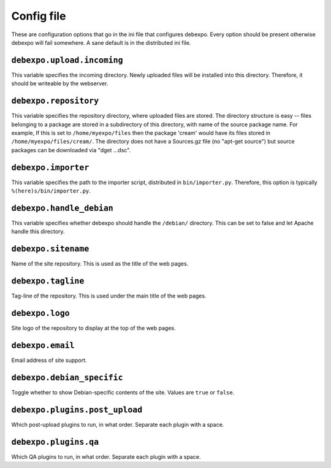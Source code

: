 .. _config-file:

===========
Config file
===========

These are configuration options that go in the ini file that configures debexpo. Every option should be present otherwise debexpo will fail somewhere. A sane default is in the distributed ini file.

``debexpo.upload.incoming``
===========================

This variable specifies the incoming directory. Newly uploaded files will be installed into this directory.
Therefore, it should be writeable by the webserver.

``debexpo.repository``
======================

This variable specifies the repository directory, where uploaded files are stored. The directory structure is easy -- files belonging to a package are stored in a subdirectory of this directory, with name of the source package name.
For example, If this is set to ``/home/myexpo/files`` then the package 'cream' would have its files stored in ``/home/myexpo/files/cream/``.
The directory does not have a Sources.gz file (no "apt-get source") but source packages can be downloaded via "dget ...dsc".

``debexpo.importer``
====================

This variable specifies the path to the importer script, distributed in ``bin/importer.py``. Therefore, this option is typically ``%(here)s/bin/importer.py``.

``debexpo.handle_debian``
=========================

This variable specifies whether debexpo should handle the ``/debian/`` directory. This can be set to false and let Apache handle this directory.

``debexpo.sitename``
====================

Name of the site repository. This is used as the title of the web pages.

``debexpo.tagline``
===================

Tag-line of the repository. This is used under the main title of the web pages.

``debexpo.logo``
================

Site logo of the repository to display at the top of the web pages.

``debexpo.email``
=================

Email address of site support.

``debexpo.debian_specific``
===========================

Toggle whether to show Debian-specific contents of the site. Values are ``true`` or ``false``.

``debexpo.plugins.post_upload``
===============================

Which post-upload plugins to run, in what order. Separate each plugin with a space.

``debexpo.plugins.qa``
===============================

Which QA plugins to run, in what order. Separate each plugin with a space.
